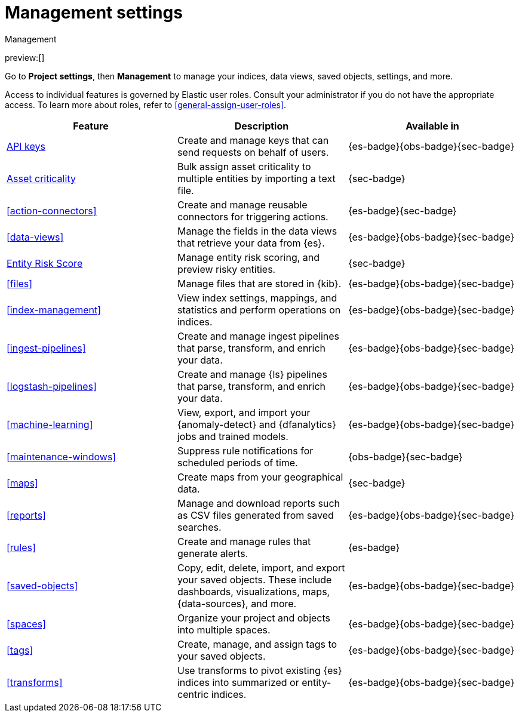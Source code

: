 [[project-settings]]
= Management settings

// :description: Manage your indices, data views, saved objects, settings, and more from a central location in Elastic.
// :keywords: serverless, management, overview

++++
<titleabbrev>Management</titleabbrev>
++++

preview:[]

Go to **Project settings**, then ** Management** to manage your indices, data views, saved objects, settings, and more.

Access to individual features is governed by Elastic user roles.
Consult your administrator if you do not have the appropriate access.
To learn more about roles, refer to <<general-assign-user-roles>>.

|===
| Feature | Description | Available in

| <<api-keys,API keys>>
| Create and manage keys that can send requests on behalf of users.
| {es-badge}{obs-badge}{sec-badge}

| <<security-asset-criticality,Asset criticality>>
| Bulk assign asset criticality to multiple entities by importing a text file.
| {sec-badge}

| <<action-connectors>>
| Create and manage reusable connectors for triggering actions.
| {es-badge}{sec-badge}

| <<data-views>>
| Manage the fields in the data views that retrieve your data from {es}.
| {es-badge}{obs-badge}{sec-badge}

| <<security-entity-risk-scoring,Entity Risk Score>>
| Manage entity risk scoring, and preview risky entities.
| {sec-badge}

| <<files>>
| Manage files that are stored in {kib}.
| {es-badge}{obs-badge}{sec-badge}

| <<index-management>>
| View index settings, mappings, and statistics and perform operations on indices.
| {es-badge}{obs-badge}{sec-badge}

| <<ingest-pipelines>>
| Create and manage ingest pipelines that parse, transform, and enrich your data.
| {es-badge}{obs-badge}{sec-badge}

| <<logstash-pipelines>>
| Create and manage {ls} pipelines that parse, transform, and enrich your data.
| {es-badge}{obs-badge}{sec-badge}

| <<machine-learning>>
| View, export, and import your {anomaly-detect} and {dfanalytics} jobs and trained models.
| {es-badge}{obs-badge}{sec-badge}

| <<maintenance-windows>>
| Suppress rule notifications for scheduled periods of time.
| {obs-badge}{sec-badge}

| <<maps>>
| Create maps from your geographical data.
| {sec-badge}

| <<reports>>
| Manage and download reports such as CSV files generated from saved searches.
| {es-badge}{obs-badge}{sec-badge}

| <<rules>>
| Create and manage rules that generate alerts.
| {es-badge}

| <<saved-objects>>
| Copy, edit, delete, import, and export your saved objects.
These include dashboards, visualizations, maps, {data-sources}, and more.
| {es-badge}{obs-badge}{sec-badge}

| <<spaces>>
| Organize your project and objects into multiple spaces.
| {es-badge}{obs-badge}{sec-badge}

| <<tags>>
| Create, manage, and assign tags to your saved objects.
| {es-badge}{obs-badge}{sec-badge}

| <<transforms>>
| Use transforms to pivot existing {es} indices into summarized or entity-centric indices.
| {es-badge}{obs-badge}{sec-badge}
|===
